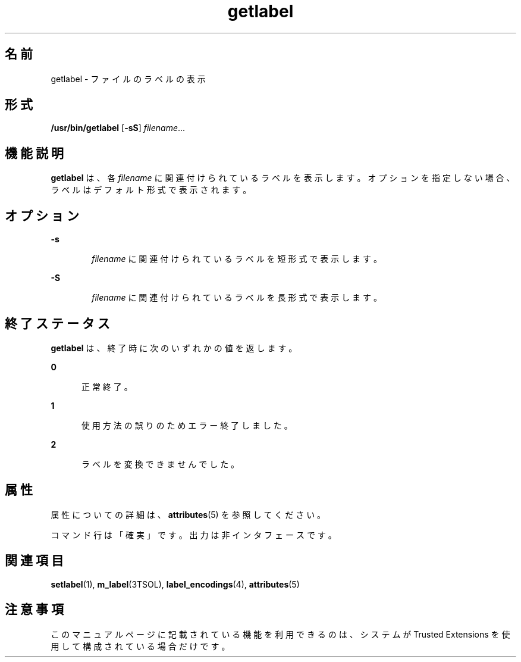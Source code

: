 '\" te
.\" Copyright (c) 2008, Sun Microsystems Inc. All Rights Reserved.
.TH getlabel 1 "2008 年 7 月 11 日" "SunOS 5.11" "ユーザーコマンド"
.SH 名前
getlabel \- ファイルのラベルの表示
.SH 形式
.LP
.nf
\fB/usr/bin/getlabel\fR [\fB-sS\fR] \fI filename\fR...
.fi

.SH 機能説明
.sp
.LP
\fBgetlabel\fR は、各 \fIfilename\fR に関連付けられているラベルを表示します。オプションを指定しない場合、 ラベルはデフォルト形式で表示されます。
.SH オプション
.sp
.ne 2
.mk
.na
\fB\fB-s\fR\fR
.ad
.RS 6n
.rt  
\fIfilename\fR に関連付けられているラベルを短形式で表示します。
.RE

.sp
.ne 2
.mk
.na
\fB\fB-S\fR\fR
.ad
.RS 6n
.rt  
\fIfilename\fR に関連付けられているラベルを長形式で表示します。
.RE

.SH 終了ステータス
.sp
.LP
\fBgetlabel\fR は、終了時に次のいずれかの値を返します。
.sp
.ne 2
.mk
.na
\fB\fB0\fR\fR
.ad
.RS 5n
.rt  
正常終了。
.RE

.sp
.ne 2
.mk
.na
\fB\fB1\fR\fR
.ad
.RS 5n
.rt  
使用方法の誤りのためエラー終了しました。
.RE

.sp
.ne 2
.mk
.na
\fB\fB2\fR\fR
.ad
.RS 5n
.rt  
ラベルを変換できませんでした。
.RE

.SH 属性
.sp
.LP
属性についての詳細は、\fBattributes\fR(5) を参照してください。
.sp

.sp
.TS
tab() box;
cw(2.75i) |cw(2.75i) 
lw(2.75i) |lw(2.75i) 
.
属性タイプ 属性値
_
使用条件system/trusted
_
インタフェースの安定性 下記を参照。
.TE

.sp
.LP
コマンド行は「確実」です。出力は非インタフェースです。
.SH 関連項目
.sp
.LP
\fBsetlabel\fR(1), \fBm_label\fR(3TSOL), \fBlabel_encodings\fR(4), \fBattributes\fR(5)
.SH 注意事項
.sp
.LP
このマニュアルページに記載されている機能を利用できるのは、システムが Trusted Extensions を使用して構成されている場合だけです。

